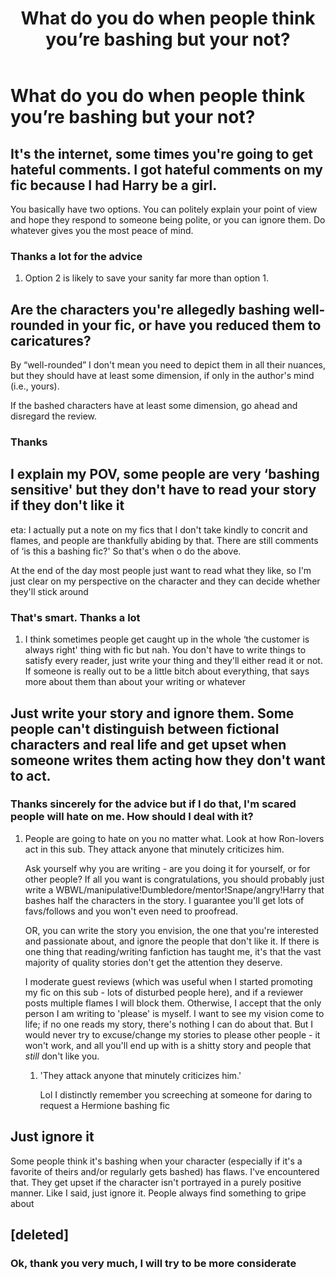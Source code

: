 #+TITLE: What do you do when people think you’re bashing but your not?

* What do you do when people think you’re bashing but your not?
:PROPERTIES:
:Author: Temporary_Hope7623
:Score: 9
:DateUnix: 1610286334.0
:DateShort: 2021-Jan-10
:END:

** It's the internet, some times you're going to get hateful comments. I got hateful comments on my fic because I had Harry be a girl.

You basically have two options. You can politely explain your point of view and hope they respond to someone being polite, or you can ignore them. Do whatever gives you the most peace of mind.
:PROPERTIES:
:Author: Welfycat
:Score: 14
:DateUnix: 1610293939.0
:DateShort: 2021-Jan-10
:END:

*** Thanks a lot for the advice
:PROPERTIES:
:Author: Temporary_Hope7623
:Score: 3
:DateUnix: 1610298879.0
:DateShort: 2021-Jan-10
:END:

**** Option 2 is likely to save your sanity far more than option 1.
:PROPERTIES:
:Author: TE7
:Score: 2
:DateUnix: 1610399656.0
:DateShort: 2021-Jan-12
:END:


** Are the characters you're allegedly bashing well-rounded in your fic, or have you reduced them to caricatures?

By “well-rounded” I don't mean you need to depict them in all their nuances, but they should have at least some dimension, if only in the author's mind (i.e., yours).

If the bashed characters have at least some dimension, go ahead and disregard the review.
:PROPERTIES:
:Author: manatee-vs-walrus
:Score: 11
:DateUnix: 1610294137.0
:DateShort: 2021-Jan-10
:END:

*** Thanks
:PROPERTIES:
:Author: Temporary_Hope7623
:Score: 2
:DateUnix: 1610298918.0
:DateShort: 2021-Jan-10
:END:


** I explain my POV, some people are very ‘bashing sensitive' but they don't have to read your story if they don't like it

eta: I actually put a note on my fics that I don't take kindly to concrit and flames, and people are thankfully abiding by that. There are still comments of ‘is this a bashing fic?' So that's when o do the above.

At the end of the day most people just want to read what they like, so I'm just clear on my perspective on the character and they can decide whether they'll stick around
:PROPERTIES:
:Author: karigan_g
:Score: 6
:DateUnix: 1610293547.0
:DateShort: 2021-Jan-10
:END:

*** That's smart. Thanks a lot
:PROPERTIES:
:Author: Temporary_Hope7623
:Score: 3
:DateUnix: 1610298918.0
:DateShort: 2021-Jan-10
:END:

**** I think sometimes people get caught up in the whole ‘the customer is always right' thing with fic but nah. You don't have to write things to satisfy every reader, just write your thing and they'll either read it or not. If someone is really out to be a little bitch about everything, that says more about them than about your writing or whatever
:PROPERTIES:
:Author: karigan_g
:Score: 3
:DateUnix: 1610299081.0
:DateShort: 2021-Jan-10
:END:


** Just write your story and ignore them. Some people can't distinguish between fictional characters and real life and get upset when someone writes them acting how they don't want to act.
:PROPERTIES:
:Score: 4
:DateUnix: 1610287382.0
:DateShort: 2021-Jan-10
:END:

*** Thanks sincerely for the advice but if I do that, I'm scared people will hate on me. How should I deal with it?
:PROPERTIES:
:Author: Temporary_Hope7623
:Score: 3
:DateUnix: 1610287726.0
:DateShort: 2021-Jan-10
:END:

**** People are going to hate on you no matter what. Look at how Ron-lovers act in this sub. They attack anyone that minutely criticizes him.

Ask yourself why you are writing - are you doing it for yourself, or for other people? If all you want is congratulations, you should probably just write a WBWL/manipulative!Dumbledore/mentor!Snape/angry!Harry that bashes half the characters in the story. I guarantee you'll get lots of favs/follows and you won't even need to proofread.

OR, you can write the story you envision, the one that you're interested and passionate about, and ignore the people that don't like it. If there is one thing that reading/writing fanfiction has taught me, it's that the vast majority of quality stories don't get the attention they deserve.

I moderate guest reviews (which was useful when I started promoting my fic on this sub - lots of disturbed people here), and if a reviewer posts multiple flames I will block them. Otherwise, I accept that the only person I am writing to 'please' is myself. I want to see my vision come to life; if no one reads my story, there's nothing I can do about that. But I would never try to excuse/change my stories to please other people - it won't work, and all you'll end up with is a shitty story and people that /still/ don't like you.
:PROPERTIES:
:Score: 11
:DateUnix: 1610288441.0
:DateShort: 2021-Jan-10
:END:

***** 'They attack anyone that minutely criticizes him.'

Lol I distinctly remember you screeching at someone for daring to request a Hermione bashing fic
:PROPERTIES:
:Score: 7
:DateUnix: 1610294773.0
:DateShort: 2021-Jan-10
:END:


** Just ignore it

Some people think it's bashing when your character (especially if it's a favorite of theirs and/or regularly gets bashed) has flaws. I've encountered that. They get upset if the character isn't portrayed in a purely positive manner. Like I said, just ignore it. People always find something to gripe about
:PROPERTIES:
:Author: Crazycatgirl16
:Score: 1
:DateUnix: 1610331025.0
:DateShort: 2021-Jan-11
:END:


** [deleted]
:PROPERTIES:
:Score: -2
:DateUnix: 1610286802.0
:DateShort: 2021-Jan-10
:END:

*** Ok, thank you very much, I will try to be more considerate
:PROPERTIES:
:Author: Temporary_Hope7623
:Score: 1
:DateUnix: 1610287217.0
:DateShort: 2021-Jan-10
:END:
